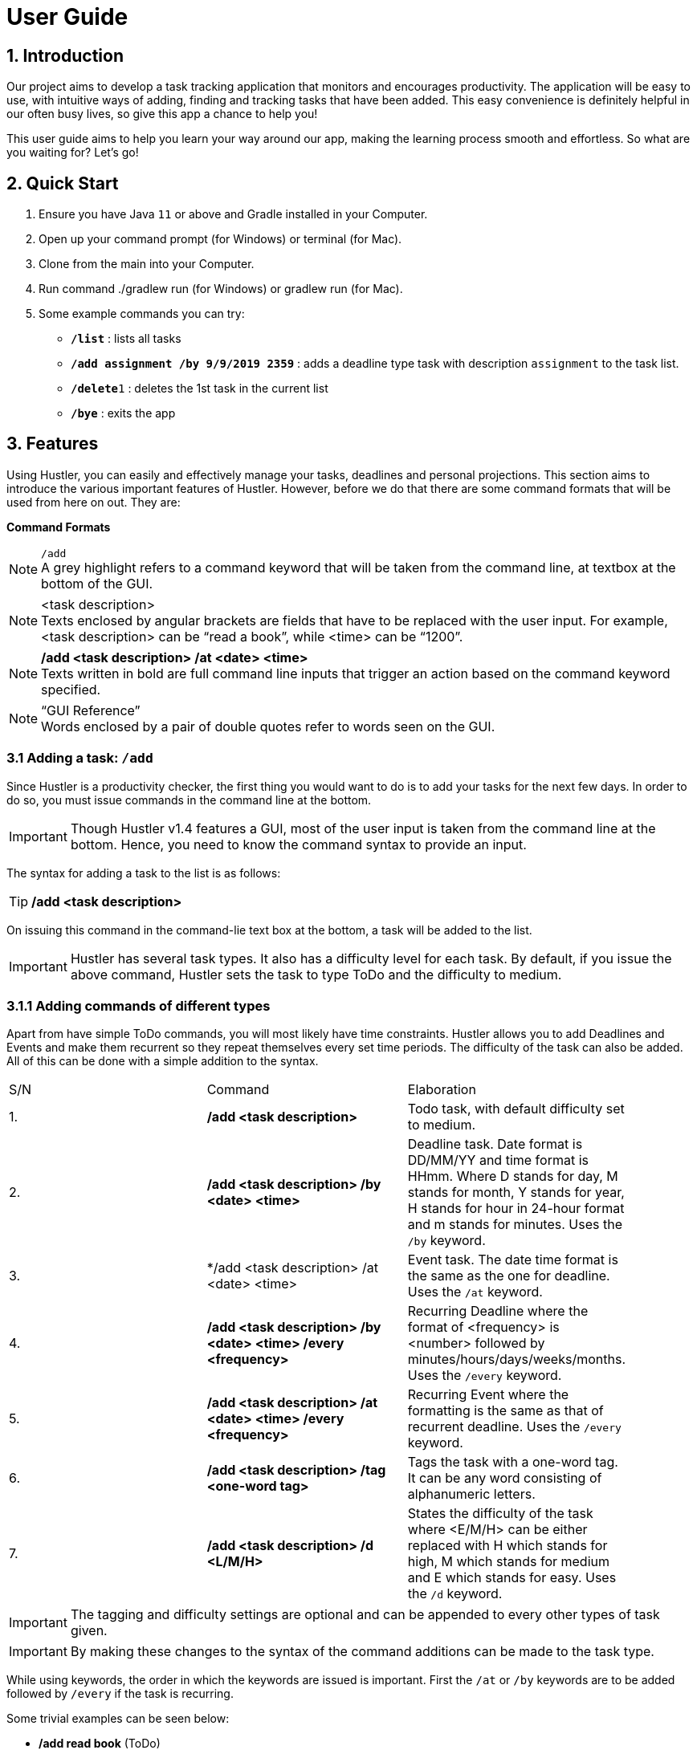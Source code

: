 = User Guide

== 1. Introduction
Our project aims to develop a task tracking application that monitors and encourages productivity. The application will be easy to use, with intuitive ways of adding, finding and tracking tasks that have been added. This easy convenience is definitely helpful in our often busy lives, so give this app a chance to help you!

This user guide aims to help you learn your way around our app, making the learning process smooth and effortless. So what are you waiting for? Let's go!

== 2. Quick Start  

  1. Ensure you have Java `11` or above and Gradle installed in your Computer.
  2. Open up your command prompt (for Windows) or terminal (for Mac). 
  3. Clone from the main into your Computer.
  4. Run command ./gradlew run (for Windows) or gradlew run (for Mac).
  5. Some example commands you can try:

* *`/list`* : lists all tasks
* **`/add assignment /by 9/9/2019 2359`** : adds a deadline type task with description `assignment` to the task list.
* **`/delete`**`1` : deletes the 1st task in the current list
* *`/bye`* : exits the app
 
== 3. Features

ifdef::env-github[]
:tip-caption: :bulb:
:note-caption: :information_source:
:important-caption: :heavy_exclamation_mark:
:caution-caption: :fire:
:warning-caption: :warning:
endif::[]

Using Hustler, you can easily and effectively manage your tasks, deadlines and personal projections. This section aims to introduce the various important features of Hustler. However, before we do that there are some command formats that will be used from here on out. They are:


*Command Formats*

[NOTE]
====
`/add` +
A grey highlight refers to a command keyword that will be taken from the command line, at textbox at the bottom of the GUI.
====

[NOTE]
====
<task description> +
Texts enclosed by angular brackets are fields that have to be replaced with the user input. For example, <task description> can be “read a book”, while <time> can be “1200”.
====
  
[NOTE]
====
*/add <task description> /at <date> <time>* +
Texts written in bold are full command line inputs that trigger an action based on the command keyword specified.
====

[NOTE]
====
“GUI Reference” +
Words enclosed by a pair of double quotes refer to words seen on the GUI.
====

=== 3.1 Adding a task: `/add`

Since Hustler is a productivity checker, the first thing you would want to do is to add your tasks for the next few days. In order to do so, you must issue commands in the command line at the bottom.

IMPORTANT: Though Hustler v1.4 features a GUI, most of the user input is taken from the command line at the bottom. Hence, you need to know the command syntax to provide an input.


The syntax for adding a task to the list is as follows:

TIP: */add <task description>*

On issuing this command in the command-lie text box at the bottom, a task will be added to the list.

IMPORTANT: Hustler has several task types. It also has a difficulty level for each task. By default, if you issue the above command, Hustler sets the task to type ToDo and the difficulty to medium. 

=== 3.1.1	Adding commands of different types

Apart from have simple ToDo commands, you will most likely have time constraints. Hustler allows you to add Deadlines and Events and make them recurrent so they repeat themselves every set time periods. The difficulty of the task can also be added. All of this can be done with a simple addition to the syntax.

// tag::base-alt[]
[width="90"]
|===

| S/N | Command | Elaboration

| 1. | */add <task description>* | Todo task, with default difficulty set to medium.

| 2. | */add <task description> /by <date> <time>* | Deadline task. Date format is DD/MM/YY and time format is HHmm. Where D stands for day, M stands for month, Y stands for year, H stands for hour in 24-hour format and m stands for minutes. Uses the `/by` keyword.

| 3. | */add <task description> /at <date> <time> | Event task. The date time format is the same as the one for deadline. Uses the `/at` keyword.

| 4. | */add <task description> /by <date> <time> /every <frequency>* | Recurring Deadline where the format of <frequency> is <number> followed by minutes/hours/days/weeks/months. Uses the `/every` keyword.

| 5. | */add <task description> /at <date> <time> /every <frequency>* | Recurring Event where the formatting is the same as that of recurrent deadline. Uses the `/every` keyword.

| 6. | */add <task description> /tag <one-word tag>* | Tags the task with a one-word tag. It can be any word consisting of alphanumeric letters.

| 7. | */add <task description> /d <L/M/H>* | States the difficulty of the task where <E/M/H> can be either replaced with H which stands for high, M which stands for medium and E which stands for easy. Uses the `/d` keyword.

|===
// end::base-alt[]


IMPORTANT: The tagging and difficulty settings are optional and can be appended to every other types of task given. 

IMPORTANT: By making these changes to the syntax of the command additions can be made to the task type.

While using keywords, the order in which the keywords are issued is important. First the `/at` or `/by` keywords are to be added followed by `/every` if the task is recurring. 

Some trivial examples can be seen below:

*	 */add read book* (ToDo)
*	 */add Homework /by 8/8/2019 2359* (Deadline)
*	 */add Lab report /by 13/8/2019 1700 /every 1 weeks* (Recurring Deadline)
*	 */add Team meeting /at 10/8/2019 1500* (Event)
*  */add Family dinner /at 15/8/2019 1800 /every 2 weeks* (Recurring Event)

=== 3.2 Deleting a task: `/delete`

Sometimes you might want to delete a task because you no longer have to perform it. In order to do so, a `/delete` command can be issued in the command line.

The syntax for adding a task to the list is as follows:

TIP: */delete <index>*

Executing a `/delete` command:
----
1. Look at the index of the command you want to delete.
2. Type in the above command.
3. Press Enter.
----

The command will disappear from the list and the index gets readjusted. In addition, you can also mass delete tasks. Below are the two additional ways on how to mass delete tasks.

TIP: */delete all*

This command clears your task list.

TIP:	*/delete done*

This command deletes all tasks that have been marked as completed.

=== 3.3	Marking tasks as done: `/done`

If you ended up completing the task, you might want to mark the task as done. Issue the `/done` command to do so.

The syntax of the command is as follows:

TIP: */done <index>*

Executing a `/done` command:
----
1.	Look at the index of the command you want to mark.
2.	Type in the above command.
3.	Press Enter.
----

A confirmation message pops up to confirm the change.


IMPORTANT: Although the task has been marked done, it is not deleted from the list. If you wish for it to disappear then delete the task using the /delete command as stated above.  
  
=== 3.4 Sort: `/sort`

There are 3 ways in which tasks can be sorted, in the normal order based on the time it was added, chronological order based on time and a prioritize order that prioritizes tasks based on the amount of time available with respect to the current time and the difficulty of the task.

The syntax of the command is as follows:

TIP: */sort <sort type>*

Listed below are the sort types available.

*	`/normal` sorts the tasks based on when the user input the tasks.
*	`/chronological` sorts the tasks based on the date and time of the tasks.
*	`/prioritize` sorts the tasks based on amount of time available and difficulty.


Examples Scenario:

Let’s say you want to focus on the most upcoming tasks and want to know which tasks are nearest to the current date. Instead of having to scroll and view each task in the task list to determine which is the earliest task, you can easily view the tasks in chronological order by the /sort command you have entered.

Executing the `/sort` command:
----
1.	Type /sort datetime into the command box and press the Enter button on your keyboard to execute it.
2.	The result box will display the message “Task list has been successfully sorted!”.
3.	The newly sorted task list will be displayed on the screen. You can now view the tasks in chronological order.
----

=== 3.5 Finding tasks: `/find`

When dealing with multiple tasks, it is hard to find older ones even if you sort it in a particular way. To find tasks, you can use the `/find` command:

The syntax of the command is as follows:

TIP: */find <keyword>*

The command takes in your input <keyword> which Is present in the task you want to find. Currently, this feature is able to find tagged words, dates, time and words in the task description.

Example Scenario:

Suppose it is the date 31/10/2019, and you remember there is an assignment due tomorrow but not sure what. Here are the steps to find out what do you have due tomorrow.

Executing the `/find` command:
----
1.	Type /find <date>. For this example, we have to type /find 01/11/2019 as shown and hit the Enter button on your computer.
2.	The list of things that is due on 1st November 2019 will be shown on the screen.
----

IMPORTANT: Note that the parser is only able to recognize dates in DD/MM/YYYY format, and inputting /find 1/11/2019 instead will not yield the correct result.

There are couple of things to take note with the current /find function:
*	It is only able to recognize dates in DD/MM/YYYY format
*	It is only able to recognize time in 24-hour clock HHMM format
*	It will only find exact word-for-word for tags
*	It can find tasks that partly consists of the keyword of the task description (querying for “proj” will yield the same result as above.

=== 3A.4 Marking a task as done : `/done`

Marks a task in the task list as done. DoAfter tasks can only be marked as done when the task before it has been marked as done. +
Format: `/done INDEX`

****
  * Marks the task as done at the specified `INDEX`
  * The index refers to the index shown in the displayed task list.
****

Examples:

  * `/done 1` +  
  Marks the 1st task in the task list as done.

=== 3A.5 Listing all the tasks : `/list`

Shows a list of all the tasks in the task list. + 
Format: `/list`

=== 3A.6 Snoozing a task : `/snooze`

Provides a way to easily snooze/postpone/reschedule a task. +
Format: `/snooze INDEX` +
        `NUMBER minutes/hours/days/weeks/months` OR `dd/mm/yyyy hhmm`
        
****
* Snoozes the task as done at the specified `INDEX`
* The index refers to the index shown in the displayed task list.
* `NUMBER` refers to the quantity of the `minutes/hours/days/weeks/months`
* `dd/mm/yyyy hhmm` is the day/month/year and time(24hrs) of the task e.g. `9/9/2019 1200`
****

Examples:

  * `/snooze 1` +  
    `1 weeks` +
    Snoozes the 1st task in the task list by 1 week.
    
  * `/snooze 2` +
    `9/9/2019 1200` +
    Reschedules the 2nd task in the task list to the input date (9/9/2019 1200).
  
=== 3A.7 Reminders : `/remind`

Reminds the user a task is overdue or when there is only one day or 30 mins left for tasks/events. +
Format: `/remind`

=== 3A.8 Viewing my Schedule : `/show`

Prints the schedule for a user defined date. +
Format: `/show DATE`

****
* Shows the tasks in the schedule for the specified `DATE`
* The `DATE` should be in dd/MM/yyyy format.
****

Examples:

****
* `/show 30/10/2019` +
   Shows all task scheduled for 30/10/2019.
****

=== 3A.9 Exiting the program : `/bye`

Exits the program. +
Format: `/bye`

=== 3A.10 Saving the data

Save the tasks in the hard disk automatically whenever the task list changes.
There is no need to save manually.

=== 3B. Future Features to Implement +
These are the features that are discussed to bw implemented in the coming future. Note that these
are just tentative and subject to changes

=== 3B.1 Mode Select : `[directional] buttons`

Changes the mode such as 'main', 'stopwatch', 'spend points' such that each mode takes in specified
command line prompts.

=== 3B.2 Points System +
Contains functions to purchase items off the 'point shop'

****
* Every completed tasks on time or countdown timer that runs it's full course will have points added
into the user's database
* These points  can be used to purchase comestic value of the application.
****

Examples:
****
* `/buy hat 3` +
User will purchase index 3 (1 index) of the hat off the shop.
****

=== 3B.3 Hero System +
Contains functions related to the user's hero.

****
* Hero will be a personalized avatar that the user can customize based off their producitivity
* The longer they play, the more personalized and "stronger" the hero can look.
****

Examples:
****
* `/play run` +
User's hero run animation will be played on the screen.
****


=== 3B.4 Timer : `/timer` +

Hustlers main feature in boosting productivity is in its task completion mode which can be summarized under the /timer command.

----
Note that you can also manually complete task by typing /done <index> as shown above. However, we encourage you to use the recommended schedule with the timer integrated in order to complete the tasks.
----

====3B.4.1 Using the /timer command

After collecting all the tasks, you have added, you can use Hustler to help you finish tasks. To begin, tell Hustler the number of hours you have available to work. This can be done with the help of the /timer command. The syntax of the command is as follows:

====3B.4.2 Recommended schedule

After supplying the amount of time available to work on tasks using the /timer command, a recommended schedule pops up which is a list of incomplete tasks that Hustler recommends you work on. Hustler keeps track of the amount of time remaining for a task, the amount of time you have spent on the task and the difficulty of the task to make recommendations. You can edit this schedule to your liking before sitting down and setting yourself up for work. In order to explain the next few commands the following list of tasks in the “Tasks” section will be considered as shown.

=====3B.4.2.1 Adding tasks to the schedule using the /addFromList command

The recommended schedule that pops up after using the /timer command sometimes might not be to your liking. Sometimes you might feel like working on more tasks. As such, you can add tasks from the “Tasks” section to the schedule using the /addFromList command. The syntax of the /addFromList command is as follows:

*/addFromList <index in “Task” section>*

The task that you referred to from the “Task” section pops up in the schedule and the time allotted to each task is updated.
For example, on running the command:

*/timer 5 0 0*

Hustler is specified that you have 5 hours available for work and the following recommended schedule is shown on the list of tasks specified.

=====3B.4.2.2 Removing tasks from the schedule using the /remove command

In case you do not feel like working on a task, you can remove it from the recommended schedule. In order to do so the /remove command can be run using the following syntax:

*/remove <index>*

The task at the supplied index will be removed and the updated schedule will be shown.
For example:

If you want to remove task at index 4 from Figure 3, the following command can be run:

*/remove 4*

As a result, “create notes for 2101” will be removed from this schedule can be seen below

=====3B.4.2.3	Update the time allotted to a command using the /update command

You might be in a situation in which you need to change the amount of time that has been allotted to a task. In order to do so, the /update command is used. The syntax of the update command is as follows:

*/update <index> <duration H:M:S>*

On running this command the time allotted to task at index specified is changed to a duration in the format <hours:minutes:seconds>. 
For example:

In order to change the time allotted to 3 in Figure 4 from 1 hour 40 minutes to 1 hour the following command can be run.

*/update 3 1:0:0*



Starts a exitable countdown that can be paused and resumed. Upon starting a new timer, HUSTLER recommends some tasks for doing depending on the amount of time set. +
Format: `/timer HH MM SS`

****
* User earns points based off how long the countdown was given.
****

Examples:

****
* `/timer 01 30 45` +
   Start a countdown for 1 hour, 30 minutes and 45 seconds.
   
* `/pausetimer` +
   Pauses a running timer. This command is invalid and does nothing if there are no timers currently running.
   
* `/resumetimer` +
   Resumes a timer that has been paused. This command is invalid if there are no timers currently paused.
   
* `/stoptimer` +
   Prematurely stops a running timer, resetting it. This command is invalid if there are no timers currently running.

****

=== 3B.5 Sort : `/sort` +

There are 3 ways in which tasks can be sorted, in the normal order based on the time it was added, chronological order based on time and a prioritize order that prioritizes tasks based on the amount of time available with respect to the current time and the difficulty of the task.

*	`/normal` sorts the tasks based on when the user input the tasks.
*	`/chronological` sorts the tasks based on the date and time of the tasks.
*	`/prioritize` sorts the tasks based on amount of time available and difficulty.


Examples:

Let’s say you want to focus on the most upcoming tasks and want to know which tasks are nearest to the current date. Instead of having to scroll and view each task in the task list to determine which is the earliest task, you can easily view the tasks in chronological order by the /sort command you have entered.

To sort:
1.	Type /sort datetime into the command box and press the Enter button on your keyboard to execute it.
2.	The result box will display the message “Task list has been successfully sorted!”.
3.	The newly sorted task list will be displayed on the screen. You can now view the tasks in chronological order.

=== 3B.6 Achievements : `/achievement` +

Brings up the achievement page that shows the user the lists of achievements that have been unlocked and unlocked as well as the total number of points the user has accumalated.

****
* Points can be earned from completing tasks, adding tasks and logging into Hustler on consecutive days.
****

=== 3B.6 Avatar : `/avatar` +

This command shows the user all information related to his/ her avatar, from level and experience to stats. Additionally, this command also shows the weapon and armor equipped, if any.

Other avatar related commands:

****
* `/avatar` : show avatar stats
* `/setname NAME` : changes the avatar name
* `/buy INDEX` : purchase items
* `/inventory` : shows what you own
* `/equip INDEX` : equips the item in the inventory
****

== 4. FAQ

*Q*: Where do I install Java 11 from? +  
*A*: Java 11 can be downloaded from the Oracle website. https://www.oracle.com/technetwork/java/javase/downloads/index.html

== 5. Command Summary

* *Add*: `/add DESCRIPTION` `/add DESCRIPTION /by dd/mmm/yyyy hhmm` `/add DESCRIPTION /at dd/mm/yyyy hhmm` +
  e.g. `/add read book` `/add homework /by 8/8/2019 2359` `/add team meeting /at 20/8/2019 1500`
* *Delete*: `/delete INDEX`  +  
  e.g. `/delete 3`
* *Find*: `/find KEYWORD` +
  e.g. `/find book`
* *Done*: `/done INDEX` +
  e.g. `/done 2`
* *List*: `/list`
* *Snooze*: `/snooze INDEX DATE TIME` or `/snooze INDEX INTEGER UNITS`+
  e.g. `/snooze 3 22/01/2020 1900` or `/snooze 3 4 days`
* *Remind*: `/remind`
* *Show*: `/show`
* *Sort*: `/sort SORTTYPE` +
  e.g. `/sort priority` `/sort normal` `/sort datetime`
* *Achievements*: `/achievements`
* *Avatar*: `/avatar`
* *Bye*: `/bye`
